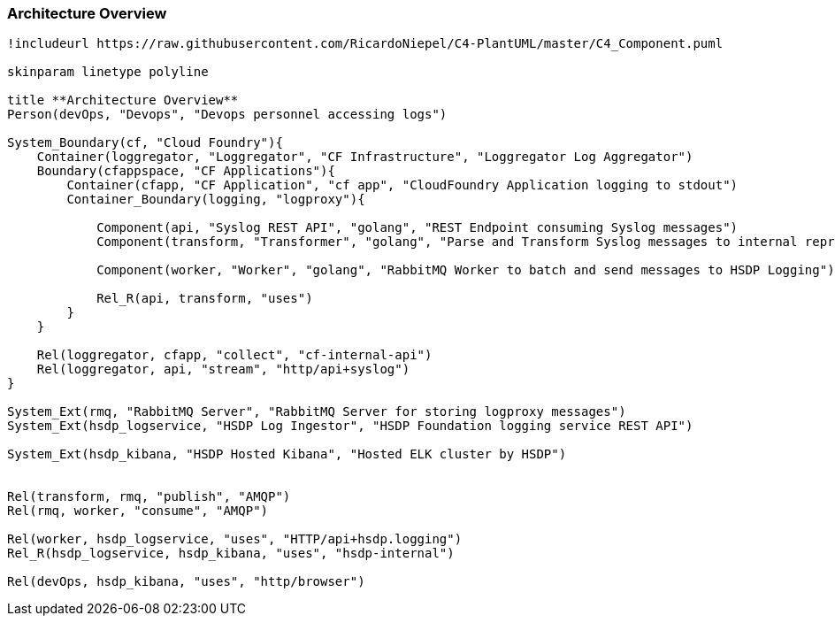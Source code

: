 [[section-architecture-overview]]
=== Architecture Overview

[plantuml, component-diagram, svg, align="center", width=50%, scaledwidth=50%]
....
!includeurl https://raw.githubusercontent.com/RicardoNiepel/C4-PlantUML/master/C4_Component.puml

skinparam linetype polyline

title **Architecture Overview**
Person(devOps, "Devops", "Devops personnel accessing logs")

System_Boundary(cf, "Cloud Foundry"){
    Container(loggregator, "Loggregator", "CF Infrastructure", "Loggregator Log Aggregator")
    Boundary(cfappspace, "CF Applications"){
        Container(cfapp, "CF Application", "cf app", "CloudFoundry Application logging to stdout")
        Container_Boundary(logging, "logproxy"){
            
            Component(api, "Syslog REST API", "golang", "REST Endpoint consuming Syslog messages")
            Component(transform, "Transformer", "golang", "Parse and Transform Syslog messages to internal representation")

            Component(worker, "Worker", "golang", "RabbitMQ Worker to batch and send messages to HSDP Logging")
            
            Rel_R(api, transform, "uses")
        }
    }

    Rel(loggregator, cfapp, "collect", "cf-internal-api")
    Rel(loggregator, api, "stream", "http/api+syslog")    
}

System_Ext(rmq, "RabbitMQ Server", "RabbitMQ Server for storing logproxy messages")
System_Ext(hsdp_logservice, "HSDP Log Ingestor", "HSDP Foundation logging service REST API")

System_Ext(hsdp_kibana, "HSDP Hosted Kibana", "Hosted ELK cluster by HSDP")


Rel(transform, rmq, "publish", "AMQP")
Rel(rmq, worker, "consume", "AMQP")

Rel(worker, hsdp_logservice, "uses", "HTTP/api+hsdp.logging")
Rel_R(hsdp_logservice, hsdp_kibana, "uses", "hsdp-internal")

Rel(devOps, hsdp_kibana, "uses", "http/browser")

....
